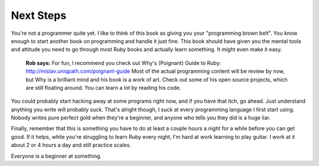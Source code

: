 Next Steps
==========

You're not a programmer quite yet. I like to think of this book as
giving you your "programming brown belt". You know enough to start
another book on programming and handle it just fine. This book should
have given you the mental tools and attitude you need to go through most
Ruby books and actually learn something. It might even make it easy.

    **Rob says:** For fun, I recommend you check out Why's (Poignant)
    Guide to Ruby: http://mislav.uniqpath.com/poignant-guide Most of the
    actual programming content will be review by now, but Why is a
    brilliant mind and his book is a work of art. Check out some of his
    open source projects, which are still floating around. You can learn
    a lot by reading his code.

You could probably start hacking away at some programs right now, and if
you have that itch, go ahead. Just understand anything you write will
probably suck. That's alright though, I suck at every programming
language I first start using. Nobody writes pure perfect gold when
they're a beginner, and anyone who tells you they did is a huge liar.

Finally, remember that this is something you have to do at least a
couple hours a night for a while before you can get good. If it helps,
while you're struggling to learn Ruby every night, I'm hard at work
learning to play guitar. I work at it about 2 or 4 hours a day and still
practice scales.

Everyone is a beginner at something.
